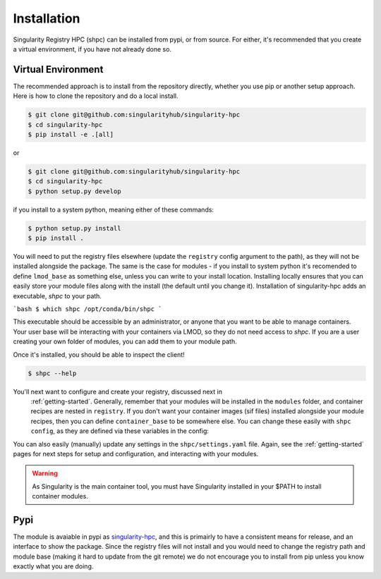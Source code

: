 .. _getting_started-installation:

============
Installation
============

Singularity Registry HPC (shpc) can be installed from pypi, or from source. For either, it's
recommended that you create a virtual environment, if you have not already
done so.


Virtual Environment
===================

The recommended approach is to install from the repository directly, whether
you use pip or another setup approach. Here is how to clone the repository 
and do a local install.

.. code:: console

    $ git clone git@github.com:singularityhub/singularity-hpc
    $ cd singularity-hpc
    $ pip install -e .[all]

or

.. code:: console

    $ git clone git@github.com:singularityhub/singularity-hpc
    $ cd singularity-hpc
    $ python setup.py develop


if you install to a system python, meaning either of these commands:

.. code:: console

    $ python setup.py install
    $ pip install .

You will need to put the registry files elsewhere (update the ``registry`` config argument to the path), as they will not be installed
alongside the package. The same is the case for modules - if you install to system
python it's recomended to define ``lmod_base`` as something else, unless you
can write to your install location. Installing locally ensures that you
can easily store your module files along with the install (the default until you
change it). Installation of singularity-hpc adds an executable, `shpc` to your path.

```bash
$ which shpc
/opt/conda/bin/shpc
```

This executable should be accessible by an administrator, or anyone that you want
to be able to manage containers. Your user base will be interacting with your
containers via LMOD, so they do not need access to `shpc`. 
If you are a user creating your own folder of modules, you can add them
to your module path.

Once it's installed, you should be able to inspect the client!


.. code-block:: console

    $ shpc --help


You'll next want to configure and create your registry, discussed next in
 :ref:`getting-started`. Generally, remember that your modules will be installed in
 the ``modules`` folder, and container recipes are nested in ``registry``. If you don't
 want your container images (sif files) installed alongside your module recipes,
 then you can define ``container_base`` to be somewhere else. You
 can change these easily with ``shpc config``, as they are defined via these
 variables in the config:
 

.. code-black:: console
 

    $ shpc config registry:/<DIR>
    $ shpc config lmod_base:/<DIR> 
    $ shpc config container_base:/<DIR> 


You can also easily (manually) update any settings in the ``shpc/settings.yaml`` file. 
Again, see the :ref:`getting-started` pages for next steps for setup and configuration,
and interacting with your modules.

.. warning::

    As Singularity is the main container tool, you must have Singularity installed in your $PATH
    to install container modules.
     

Pypi
====

The module is avaiable in pypi as `singularity-hpc <https://pypi.org/project/singularity-hpc/>`_,
and this is primairly to have a consistent means for release, and an interface to show the package. Since the registry
files will not install and you would need to change the registry path
and module base (making it hard to update from the git remote) we do not
encourage you to install from pip unless you know exactly what you are doing.
